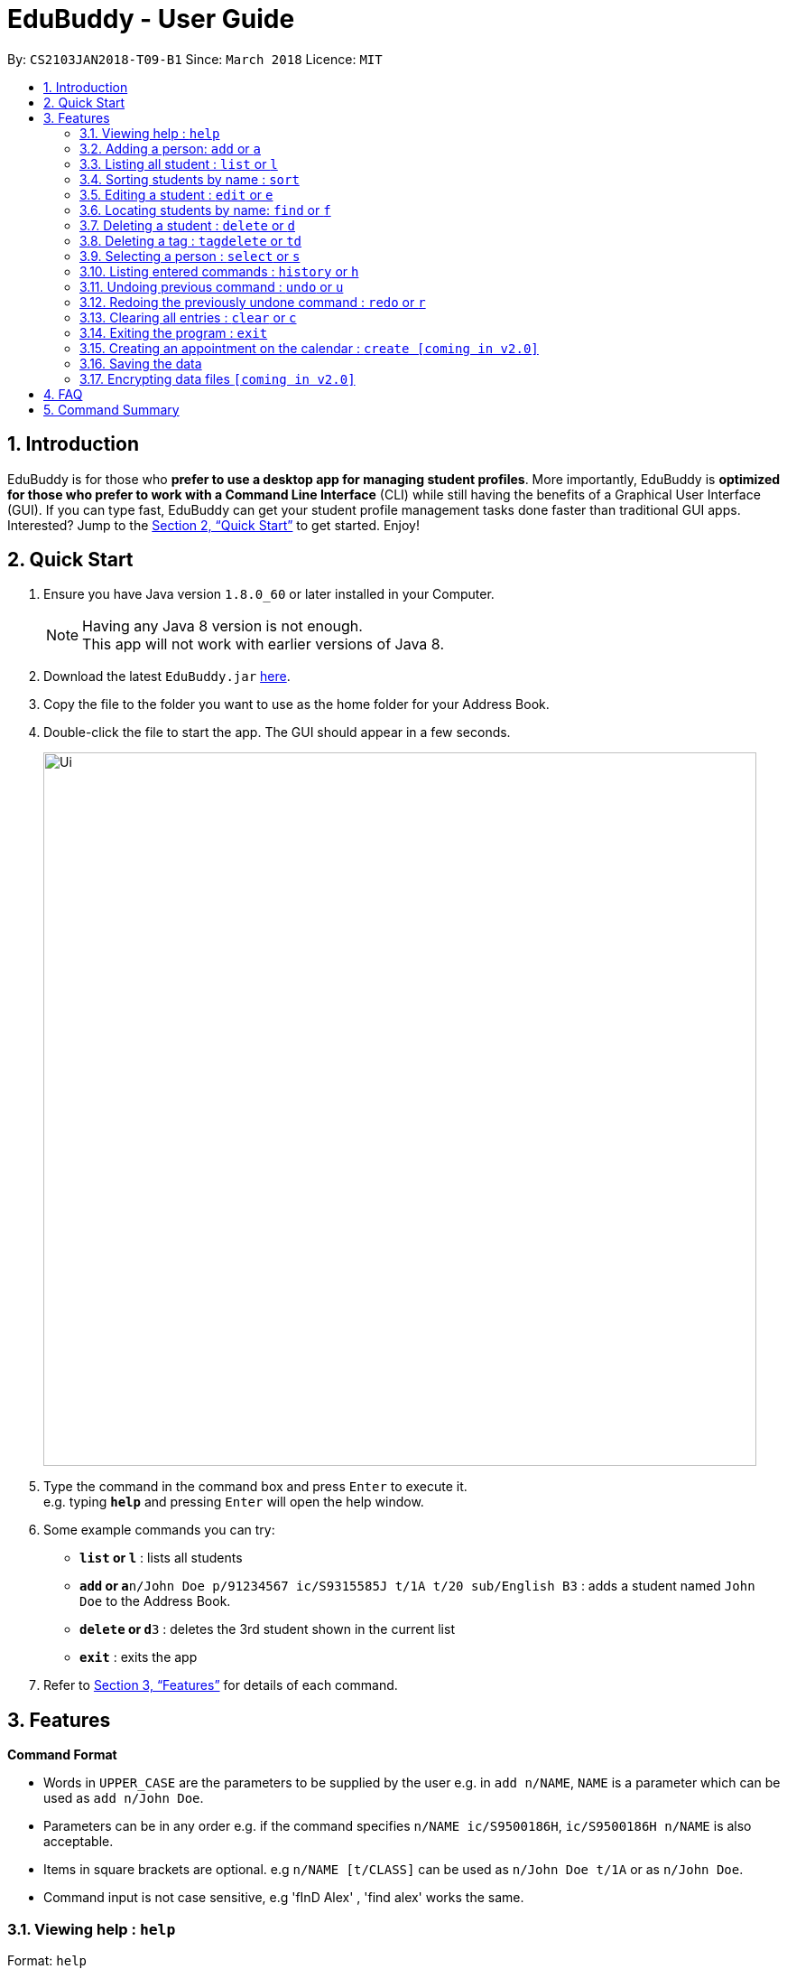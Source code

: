 = EduBuddy - User Guide
:toc:
:toc-title:
:toc-placement: preamble
:sectnums:
:imagesDir: images
:stylesDir: stylesheets
:xrefstyle: full
:experimental:
ifdef::env-github[]
:tip-caption: :bulb:
:note-caption: :information_source:
endif::[]
:repoURL: https://github.com/se-edu/addressbook-level4

By: `CS2103JAN2018-T09-B1`      Since: `March 2018`      Licence: `MIT`

== Introduction

EduBuddy is for those who *prefer to use a desktop app for managing student profiles*. More importantly, EduBuddy is *optimized for those who prefer to work with a Command Line Interface* (CLI) while still having the benefits of a Graphical User Interface (GUI). If you can type fast, EduBuddy can get your student profile management tasks done faster than traditional GUI apps. Interested? Jump to the <<Quick Start>> to get started. Enjoy!

== Quick Start

.  Ensure you have Java version `1.8.0_60` or later installed in your Computer.
+
[NOTE]
Having any Java 8 version is not enough. +
This app will not work with earlier versions of Java 8.
+
.  Download the latest `EduBuddy.jar` link:{repoURL}/releases[here].
.  Copy the file to the folder you want to use as the home folder for your Address Book.
.  Double-click the file to start the app. The GUI should appear in a few seconds.
+
image::Ui.png[width="790"]
+
.  Type the command in the command box and press kbd:[Enter] to execute it. +
e.g. typing *`help`* and pressing kbd:[Enter] will open the help window.
.  Some example commands you can try:

* *`list` or `l`* : lists all students
* **`add` or `a`**`n/John Doe p/91234567 ic/S9315585J t/1A t/20 sub/English B3` : adds a student named `John Doe` to the Address Book.
* **`delete` or `d`**`3` : deletes the 3rd student shown in the current list
* *`exit`* : exits the app

.  Refer to <<Features>> for details of each command.

[[Features]]
== Features

====
*Command Format*

* Words in `UPPER_CASE` are the parameters to be supplied by the user e.g. in `add n/NAME`, `NAME` is a parameter which can be used as `add n/John Doe`.
* Parameters can be in any order e.g. if the command specifies `n/NAME ic/S9500186H`, `ic/S9500186H n/NAME` is also acceptable.
* Items in square brackets are optional. e.g `n/NAME [t/CLASS]` can be used as `n/John Doe t/1A` or as `n/John Doe`.
* Command input is not case sensitive, e.g 'fInD Alex' , 'find alex' works the same.
====

=== Viewing help : `help`

Format: `help`

=== Adding a person: `add` or `a`

Adds a person to EduBuddy +
Format: `add n/NAME p/PHONE_NUMBER ic/NRIC  t/CLASS t/CLASS_REGISTER sub/English A2`+
Format: `a n/NAME p/PHONE_NUMBER ic/NRIC  t/CLASS t/CLASS_REGISTER sub/English A2`


Examples:

* `add n/John Doe p/91234567 ic/S9500186H t/1A t/20 sub/English B3`
* `add n/Betsy Crowe p/91234567 t/2B t/21 ic/S9511111I`
* `a n/John Doe p/91234567 ic/S9500186H t/1A t/2 sub/English B3`
* `a n/Betsy Crowe p/91234567 t/2B t/21 ic/S9511111I`

=== Listing all student : `list` or `l`

Shows a list of all students in EduBuddy. +
Format: `list` or `l`

=== Sorting students by name : `sort`

Sorts the list of students in EduBuddy by their name in alphabetical order. +
Format: `sort`

=== Editing a student : `edit` or `e`
Edits an existing student in EduBuddy. +
Format: `edit INDEX [n/NAME] [p/PHONE_NUMBER] [ic/NRIC] [t/CLASS] [t/CLASS_REGISTER] [sub/SUBJECT_NAME SUBJECT_GRADE]` +
        `e INDEX [n/NAME] [p/PHONE_NUMBER] [ic/NRIC] [t/CLASS] [t/CLASS_REGISTER] [sub/SUBJECT_NAME SUBJECT_GRADE]`

****
* Edits the student at the specified `INDEX`. The index refers to the index number shown in the last student listing. The index *must be a positive integer* 1, 2, 3, ...
* At least one of the optional fields must be provided.
* Existing values will be updated to the input values.
****

Examples:

* `edit 1 ic/S9123456A` +
Edits the nric number of the 1st student to be `S9123456A` respectively.
* `edit 2 n/Betsy Crower` +
Edits the name of the 2nd student to be `Betsy Crower`.
* `e 1 ic/S9123456A` +
Edits the nric number of the 1st student to be `S9123456A` respectively.
* `e 2 n/Betsy Crower` +
Edits the name of the 2nd student to be `Betsy Crower`.

=== Locating students by name: `find` or `f`

Finds persons whose names contain any of the given keywords. +
Format: `find KEYWORD [MORE_KEYWORDS]` or `f KEYWORD [MORE_KEYWORDS]`

****
* The search is case insensitive. e.g `hans` will match `Hans`
* The order of the keywords does not matter. e.g. `Hans Bo` will match `Bo Hans`
* Only the name is searched.
* Only full words will be matched e.g. `Han` will not match `Hans`
* Students matching at least one keyword will be returned (i.e. `OR` search). e.g. `Hans Bo` will return `Hans Gruber`, `Bo Yang`
****

Examples:

* `find John` or `f John` +
Returns `john` and `John Doe`
* `find Betsy Tim John` or `f Betsy Tim John` +
Returns any student having names `Betsy`, `Tim`, or `John`

=== Deleting a student : `delete` or `d`

Deletes the specified student from EduBuddy. +
Format: `delete INDEX` or `d INDEX`

****
* Deletes the student at the specified `INDEX`.
* The index refers to the index number shown in the most recent listing.
* The index *must be a positive integer* 1, 2, 3, ...
****

Examples:

* `list` +
`d 2` +
Deletes the 2nd student in EduBuddy.
* `find Betsy` +
`delete 1` +
Deletes the 1st student in the results of the `find` command.

=== Deleting a tag : `tagdelete` or `td`

Deletes the specified tag from every student in EduBuddy. +
Format: `tagdelete TAGNAME` or `td TAGNAME`

****
* Deletes the specified tag from every student in Edubuddy.
* The tag refers to the index number shown in the most recent listing.
* The tag must be a valid tag name that is assigned to at least one student in the Edubuddy.
****

Examples:

* `tagdelete Class1A` or `td Class1A` +
Deletes the 'Class 1A' tag from every student in the EduBuddy.

=== Selecting a person : `select` or `s`

Selects the student identified by the index number used in the last student listing. +
Format: `select INDEX` or `s INDEX`

****
* Selects the student and loads the student profile of the student at the specified `INDEX`.
* The index refers to the index number shown in the most recent listing.
* The index *must be a positive integer* `1, 2, 3, ...`
****

Examples:

* `list` +
`select 2` +
Selects the 2nd student in EduBuddy.
* `find Betsy` +
`s 1` +
Selects the 1st student in the results of the `find` command.

=== Listing entered commands : `history` or `h`

Lists all the commands that you have entered in reverse chronological order. +
Format: `history` or `h`

[NOTE]
====
Pressing the kbd:[&uarr;] and kbd:[&darr;] arrows will display the previous and next input respectively in the command box.
====

// tag::undoredo[]
=== Undoing previous command : `undo` or `u`

Restores EduBuddy to the state before the previous _undoable_ command was executed. +
Format: `undo` or `u`

[NOTE]
====
Undoable commands: those commands that modify the EduBuddy's content (`add`, `delete`, `edit` and `clear`).
====

Examples:

* `delete 1` +
`list` +
`undo` (reverses the `delete 1` command) +

* `select 1` +
`list` +
`undo` +
The `undo` command fails as there are no undoable commands executed previously.

* `delete 1` +
`clear` +
`u` (reverses the `clear` command) +
`u` (reverses the `delete 1` command) +

=== Redoing the previously undone command : `redo` or `r`

Reverses the most recent `undo` command. +
Format: `redo` or `r`

Examples:

* `delete 1` +
`undo` (reverses the `delete 1` command) +
`redo` (reapplies the `delete 1` command) +

* `delete 1` +
`redo` +
The `redo` command fails as there are no `undo` commands executed previously.

* `delete 1` +
`clear` +
`undo` (reverses the `clear` command) +
`undo` (reverses the `delete 1` command) +
`r` (reapplies the `delete 1` command) +
`r` (reapplies the `clear` command) +
// end::undoredo[]

=== Clearing all entries : `clear` or `c`

Clears all entries from EduBuddy. +
Format: `clear` or `c`

=== Exiting the program : `exit`

Exits the program. +
Format: `exit`

=== Creating an appointment on the calendar : `create [coming in v2.0]`

Creates an appointment with the student identified by the index number used
in the last student listing and displays it on the calendar.
E.g. setting a consultation time slot with students. +
Format: `create INDEX date/DATE time/TIME`

****
* Date is in *DDMMYY* format
* Time is in *24 hour* format
* The index *must be a positive integer* `1, 2, 3, ...`
****

Examples:

* `create 1 date/01022018 time/1500` +
Creates an appointment with the 1st student on `01022018` at `1500`

=== Saving the data

EduBuddy data are saved in the hard disk automatically after any command that changes the data. +
There is no need to save manually.

// tag::dataencryption[]
=== Encrypting data files `[coming in v2.0]`

_{explain how the user can enable/disable data encryption}_
// end::dataencryption[]

== FAQ

*Q*: How do I transfer my data to another Computer? +
*A*: Install the app in the other computer and overwrite the empty data file it creates with the file that contains the data of your previous EduBuddy folder.

== Command Summary

* *Add* `add n/NAME p/PHONE_NUMBER ic/NRIC t/CLASS t/CLASS_REGISTER sub/SUBJECT_NAME SUBJECT_GRADE` +
e.g. `add n/James Ho p/22224444 ic/S9500186H t/1A t/20 sub/English A2` +
e.g. `a n/James Ho p/22224444 ic/S9500186H t/1A t/20 sub/English A2` +

* *Clear* : `clear` or `c`
* *Delete* : `delete INDEX` or `d INDEX` +
e.g. `delete 3` +
e.g. `d 3`
* *Edit* : `edit INDEX [n/NAME] [p/PHONE_NUMBER] [ic/NRIC] [t/CLASS] [t/CLASS_REGISTER] [sub/SUBJECT_NAME SUBJECT_GRADE]` +
`e INDEX [n/NAME] [p/PHONE_NUMBER] [ic/NRIC] [t/CLASS] [t/CLASS_REGISTER] [sub/SUBJECT_NAME SUBJECT_GRADE]` +
e.g. `edit 2 n/James Lee` +
e.g. `e 2 n/James Lee`
* *Find* : `find KEYWORD [MORE_KEYWORDS]` or `f KEYWORD [MORE_KEYWORDS]` +
e.g. `find James Jake` +
e.g. `f James Jake`
* *List* : `list` or `l`
* *Help* : `help`
* *Select* : `select INDEX` or `s INDEX`+
e.g.`select 2`
e.g.`s 2`
* *History* : `history` or `h`
* *Undo* : `undo` or `u`
* *Redo* : `redo` or `r`
